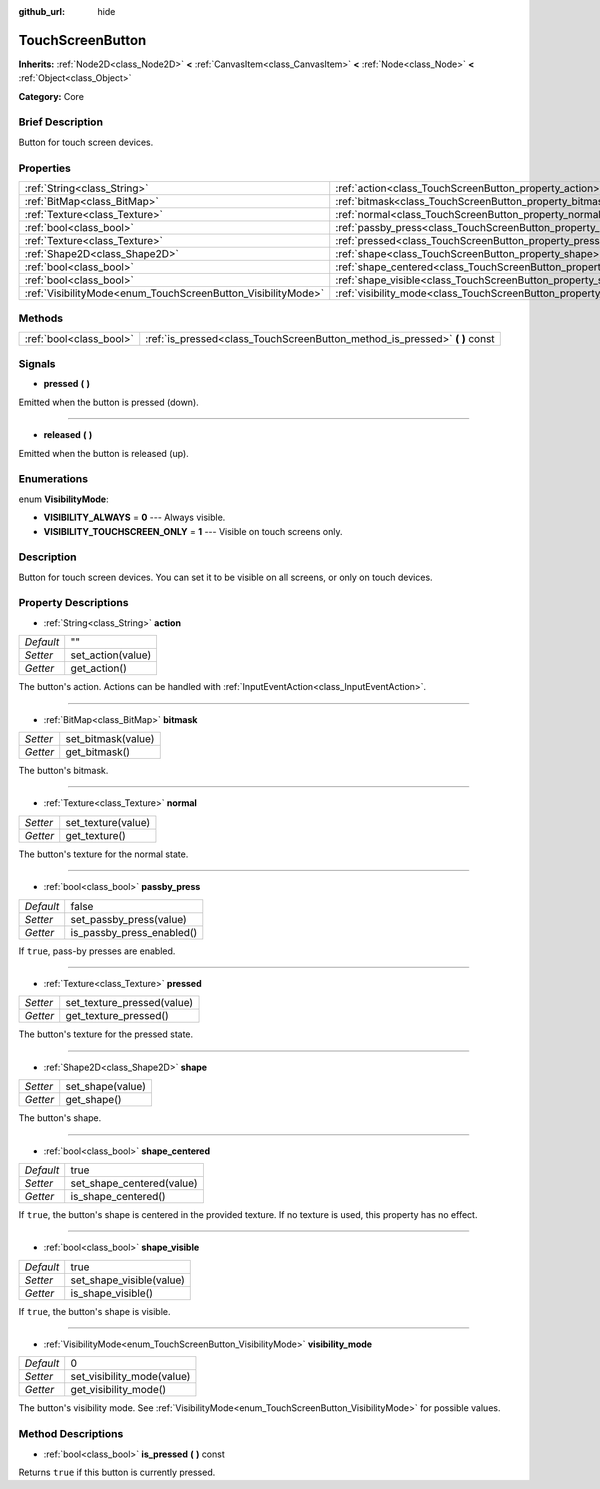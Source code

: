 :github_url: hide

.. Generated automatically by doc/tools/makerst.py in Godot's source tree.
.. DO NOT EDIT THIS FILE, but the TouchScreenButton.xml source instead.
.. The source is found in doc/classes or modules/<name>/doc_classes.

.. _class_TouchScreenButton:

TouchScreenButton
=================

**Inherits:** :ref:`Node2D<class_Node2D>` **<** :ref:`CanvasItem<class_CanvasItem>` **<** :ref:`Node<class_Node>` **<** :ref:`Object<class_Object>`

**Category:** Core

Brief Description
-----------------

Button for touch screen devices.

Properties
----------

+--------------------------------------------------------------+--------------------------------------------------------------------------+-------+
| :ref:`String<class_String>`                                  | :ref:`action<class_TouchScreenButton_property_action>`                   | ""    |
+--------------------------------------------------------------+--------------------------------------------------------------------------+-------+
| :ref:`BitMap<class_BitMap>`                                  | :ref:`bitmask<class_TouchScreenButton_property_bitmask>`                 |       |
+--------------------------------------------------------------+--------------------------------------------------------------------------+-------+
| :ref:`Texture<class_Texture>`                                | :ref:`normal<class_TouchScreenButton_property_normal>`                   |       |
+--------------------------------------------------------------+--------------------------------------------------------------------------+-------+
| :ref:`bool<class_bool>`                                      | :ref:`passby_press<class_TouchScreenButton_property_passby_press>`       | false |
+--------------------------------------------------------------+--------------------------------------------------------------------------+-------+
| :ref:`Texture<class_Texture>`                                | :ref:`pressed<class_TouchScreenButton_property_pressed>`                 |       |
+--------------------------------------------------------------+--------------------------------------------------------------------------+-------+
| :ref:`Shape2D<class_Shape2D>`                                | :ref:`shape<class_TouchScreenButton_property_shape>`                     |       |
+--------------------------------------------------------------+--------------------------------------------------------------------------+-------+
| :ref:`bool<class_bool>`                                      | :ref:`shape_centered<class_TouchScreenButton_property_shape_centered>`   | true  |
+--------------------------------------------------------------+--------------------------------------------------------------------------+-------+
| :ref:`bool<class_bool>`                                      | :ref:`shape_visible<class_TouchScreenButton_property_shape_visible>`     | true  |
+--------------------------------------------------------------+--------------------------------------------------------------------------+-------+
| :ref:`VisibilityMode<enum_TouchScreenButton_VisibilityMode>` | :ref:`visibility_mode<class_TouchScreenButton_property_visibility_mode>` | 0     |
+--------------------------------------------------------------+--------------------------------------------------------------------------+-------+

Methods
-------

+-------------------------+--------------------------------------------------------------------------------+
| :ref:`bool<class_bool>` | :ref:`is_pressed<class_TouchScreenButton_method_is_pressed>` **(** **)** const |
+-------------------------+--------------------------------------------------------------------------------+

Signals
-------

.. _class_TouchScreenButton_signal_pressed:

- **pressed** **(** **)**

Emitted when the button is pressed (down).

----

.. _class_TouchScreenButton_signal_released:

- **released** **(** **)**

Emitted when the button is released (up).

Enumerations
------------

.. _enum_TouchScreenButton_VisibilityMode:

.. _class_TouchScreenButton_constant_VISIBILITY_ALWAYS:

.. _class_TouchScreenButton_constant_VISIBILITY_TOUCHSCREEN_ONLY:

enum **VisibilityMode**:

- **VISIBILITY_ALWAYS** = **0** --- Always visible.

- **VISIBILITY_TOUCHSCREEN_ONLY** = **1** --- Visible on touch screens only.

Description
-----------

Button for touch screen devices. You can set it to be visible on all screens, or only on touch devices.

Property Descriptions
---------------------

.. _class_TouchScreenButton_property_action:

- :ref:`String<class_String>` **action**

+-----------+-------------------+
| *Default* | ""                |
+-----------+-------------------+
| *Setter*  | set_action(value) |
+-----------+-------------------+
| *Getter*  | get_action()      |
+-----------+-------------------+

The button's action. Actions can be handled with :ref:`InputEventAction<class_InputEventAction>`.

----

.. _class_TouchScreenButton_property_bitmask:

- :ref:`BitMap<class_BitMap>` **bitmask**

+----------+--------------------+
| *Setter* | set_bitmask(value) |
+----------+--------------------+
| *Getter* | get_bitmask()      |
+----------+--------------------+

The button's bitmask.

----

.. _class_TouchScreenButton_property_normal:

- :ref:`Texture<class_Texture>` **normal**

+----------+--------------------+
| *Setter* | set_texture(value) |
+----------+--------------------+
| *Getter* | get_texture()      |
+----------+--------------------+

The button's texture for the normal state.

----

.. _class_TouchScreenButton_property_passby_press:

- :ref:`bool<class_bool>` **passby_press**

+-----------+---------------------------+
| *Default* | false                     |
+-----------+---------------------------+
| *Setter*  | set_passby_press(value)   |
+-----------+---------------------------+
| *Getter*  | is_passby_press_enabled() |
+-----------+---------------------------+

If ``true``, pass-by presses are enabled.

----

.. _class_TouchScreenButton_property_pressed:

- :ref:`Texture<class_Texture>` **pressed**

+----------+----------------------------+
| *Setter* | set_texture_pressed(value) |
+----------+----------------------------+
| *Getter* | get_texture_pressed()      |
+----------+----------------------------+

The button's texture for the pressed state.

----

.. _class_TouchScreenButton_property_shape:

- :ref:`Shape2D<class_Shape2D>` **shape**

+----------+------------------+
| *Setter* | set_shape(value) |
+----------+------------------+
| *Getter* | get_shape()      |
+----------+------------------+

The button's shape.

----

.. _class_TouchScreenButton_property_shape_centered:

- :ref:`bool<class_bool>` **shape_centered**

+-----------+---------------------------+
| *Default* | true                      |
+-----------+---------------------------+
| *Setter*  | set_shape_centered(value) |
+-----------+---------------------------+
| *Getter*  | is_shape_centered()       |
+-----------+---------------------------+

If ``true``, the button's shape is centered in the provided texture. If no texture is used, this property has no effect.

----

.. _class_TouchScreenButton_property_shape_visible:

- :ref:`bool<class_bool>` **shape_visible**

+-----------+--------------------------+
| *Default* | true                     |
+-----------+--------------------------+
| *Setter*  | set_shape_visible(value) |
+-----------+--------------------------+
| *Getter*  | is_shape_visible()       |
+-----------+--------------------------+

If ``true``, the button's shape is visible.

----

.. _class_TouchScreenButton_property_visibility_mode:

- :ref:`VisibilityMode<enum_TouchScreenButton_VisibilityMode>` **visibility_mode**

+-----------+----------------------------+
| *Default* | 0                          |
+-----------+----------------------------+
| *Setter*  | set_visibility_mode(value) |
+-----------+----------------------------+
| *Getter*  | get_visibility_mode()      |
+-----------+----------------------------+

The button's visibility mode. See :ref:`VisibilityMode<enum_TouchScreenButton_VisibilityMode>` for possible values.

Method Descriptions
-------------------

.. _class_TouchScreenButton_method_is_pressed:

- :ref:`bool<class_bool>` **is_pressed** **(** **)** const

Returns ``true`` if this button is currently pressed.

